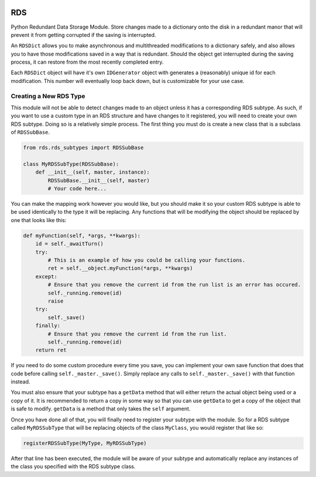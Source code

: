 |License: GPL v3| |PyPI3| |PyPI1|

RDS
===
Python Redundant Data Storage Module. Store changes made to a dictionary onto the disk in a redundant manor that will prevent it from getting corrupted if the saving is interrupted.

An ``RDSDict`` allows you to make asynchronous and multithreaded modifications to a dictionary safely, and also allows you to have those modifications saved in a way that is redundant. Should the object get interrupted during the saving process, it can restore from the most recently completed entry.

Each ``RDSDict`` object will have it's own ``IDGenerator`` object with generates a (reasonably) unique id for each modification. This number will eventually loop back down, but is customizable for your use case.

Creating a New RDS Type
-----------------------
This module will not be able to detect changes made to an object unless it has a corresponding RDS subtype. As such, if you want to use a custom type in an RDS structure and have changes to it registered, you will need to create your own RDS subtype. Doing so is a relatively simple process. The first thing you must do is create a new class that is a subclass of ``RDSSubBase``.

.. code:: python

    from rds.rds_subtypes import RDSSubBase

    class MyRDSSubType(RDSSubBase):
        def __init__(self, master, instance):
            RDSSubBase.__init__(self, master)
            # Your code here...

You can make the mapping work however you would like, but you should make it so your custom RDS subtype is able to be used identically to the type it will be replacing. Any functions that will be modifying the object should be replaced by one that looks like this:

.. code:: python

    def myFunction(self, *args, **kwargs):
        id = self._awaitTurn()
        try:
            # This is an example of how you could be calling your functions.
            ret = self.__object.myFunction(*args, **kwargs)
        except:
            # Ensure that you remove the current id from the run list is an error has occured.
            self._running.remove(id)
            raise
        try:
            self._save()
        finally:
            # Ensure that you remove the current id from the run list.
            self._running.remove(id)
        return ret

If you need to do some custom procedure every time you save, you can implement your own save function that does that code before calling ``self._master._save()``. Simply replace any calls to ``self._master._save()`` with that function instead.

You must also ensure that your subtype has a ``getData`` method that will either return the actual object being used or a copy of it. It is recommended to return a copy in some way so that you can use ``getData`` to get a copy of the object that is safe to modify. ``getData`` is a method that only takes the ``self`` argument.

Once you have done all of that, you will finally need to register your subtype with the module. So for a RDS subtype called ``MyRDSSubType`` that will be replacing objects of the class ``MyClass``, you would register that like so:

.. code:: python

    registerRDSSubType(MyType, MyRDSSubType)

After that line has been executed, the module will be aware of your subtype and automatically replace any instances of the class you specified with the RDS subtype class.

.. |License: GPL v3| image:: https://img.shields.io/badge/License-GPLv3-blue.svg
   :target: LICENSE.txt

.. |PyPI3| image:: https://img.shields.io/badge/pypi-1.2.2-blue.svg
   :target: https://pypi.org/project/py-rds/1.2.2/

.. |PyPI1| image:: https://img.shields.io/badge/python-3.6+-brightgreen.svg
   :target: https://www.python.org/downloads/release/python-367/
